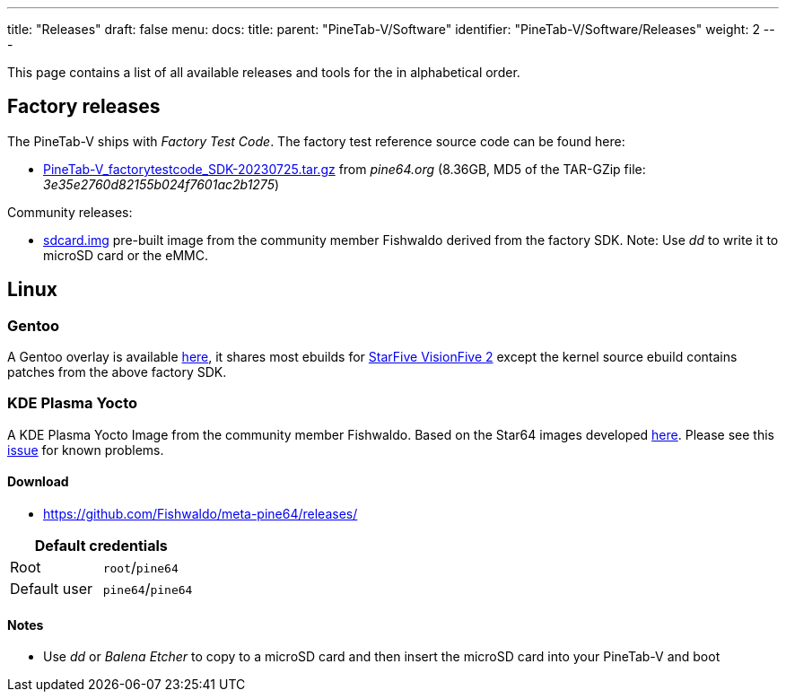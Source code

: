 ---
title: "Releases"
draft: false
menu:
  docs:
    title:
    parent: "PineTab-V/Software"
    identifier: "PineTab-V/Software/Releases"
    weight: 2
---

This page contains a list of all available releases and tools for the [[PineTab-V]] in alphabetical order. 

== Factory releases ==

The PineTab-V ships with _Factory Test Code_. The factory test reference source code can be found here:

* https://files.pine64.org/SDK/PineTab-V/PineTab-V_factorytestcode_SDK-20230725.tar.gz[PineTab-V_factorytestcode_SDK-20230725.tar.gz] from _pine64.org_ (8.36GB, MD5 of the TAR-GZip file: _3e35e2760d82155b024f7601ac2b1275_)

Community releases:

* https://pine64.my-ho.st:8443/pinetabv/factoryimage/[sdcard.img] pre-built image from the community member Fishwaldo derived from the factory SDK. Note: Use _dd_ to write it to microSD card or the eMMC.

== Linux ==

=== Gentoo

A Gentoo overlay is available https://gitlab.com/bingch/gentoo-overlay[here], it shares most ebuilds for https://wiki.gentoo.org/wiki/Embedded_Handbook/Boards/StarFive_VisionFive_2[StarFive VisionFive 2] except the kernel source ebuild contains patches from the above factory SDK.

=== KDE Plasma Yocto

A KDE Plasma Yocto Image from the community member Fishwaldo. Based on the Star64 images developed https://github.com/Fishwaldo/meta-pine64[here]. Please see this https://github.com/Fishwaldo/meta-pine64/issues/12[issue] for known problems.

==== Download

* https://github.com/Fishwaldo/meta-pine64/releases/

|===
2+| Default credentials

| Root
| `root`/`pine64`

| Default user
| `pine64`/`pine64`
|===

==== Notes
* Use _dd_ or _Balena Etcher_ to copy to a microSD card and then insert the microSD card into your PineTab-V and boot